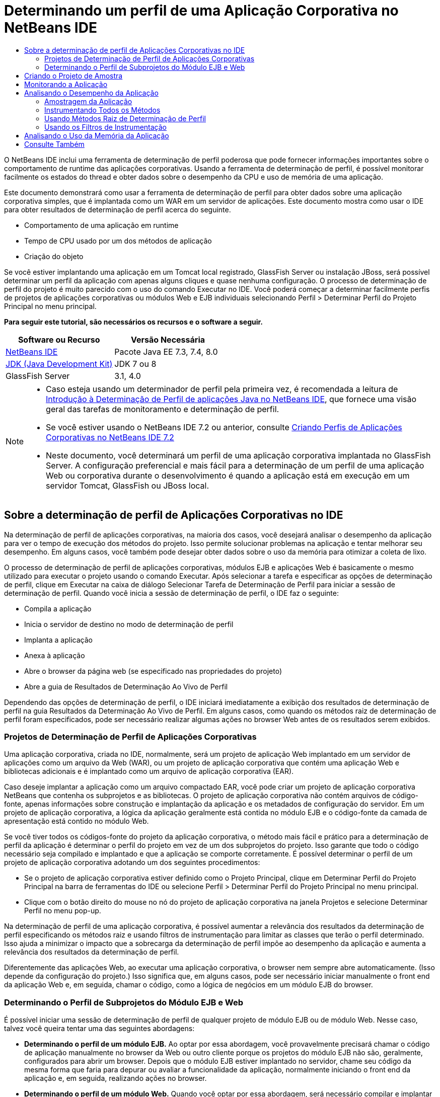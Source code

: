 // 
//     Licensed to the Apache Software Foundation (ASF) under one
//     or more contributor license agreements.  See the NOTICE file
//     distributed with this work for additional information
//     regarding copyright ownership.  The ASF licenses this file
//     to you under the Apache License, Version 2.0 (the
//     "License"); you may not use this file except in compliance
//     with the License.  You may obtain a copy of the License at
// 
//       http://www.apache.org/licenses/LICENSE-2.0
// 
//     Unless required by applicable law or agreed to in writing,
//     software distributed under the License is distributed on an
//     "AS IS" BASIS, WITHOUT WARRANTIES OR CONDITIONS OF ANY
//     KIND, either express or implied.  See the License for the
//     specific language governing permissions and limitations
//     under the License.
//

= Determinando um perfil de uma Aplicação Corporativa no NetBeans IDE
:jbake-type: tutorial
:jbake-tags: tutorials 
:markup-in-source: verbatim,quotes,macros
:jbake-status: published
:icons: font
:syntax: true
:source-highlighter: pygments
:toc: left
:toc-title:
:description: Determinando um perfil de uma Aplicação Corporativa no NetBeans IDE - Apache NetBeans
:keywords: Apache NetBeans, Tutorials, Determinando um perfil de uma Aplicação Corporativa no NetBeans IDE

O NetBeans IDE inclui uma ferramenta de determinação de perfil poderosa que pode fornecer informações importantes sobre o comportamento de runtime das aplicações corporativas. Usando a ferramenta de determinação de perfil, é possível monitorar facilmente os estados do thread e obter dados sobre o desempenho da CPU e uso de memória de uma aplicação.

Este documento demonstrará como usar a ferramenta de determinação de perfil para obter dados sobre uma aplicação corporativa simples, que é implantada como um WAR em um servidor de aplicações. Este documento mostra como usar o IDE para obter resultados de determinação de perfil acerca do seguinte.

* Comportamento de uma aplicação em runtime
* Tempo de CPU usado por um dos métodos de aplicação
* Criação do objeto

Se você estiver implantando uma aplicação em um Tomcat local registrado, GlassFish Server ou instalação JBoss, será possível determinar um perfil da aplicação com apenas alguns cliques e quase nenhuma configuração. O processo de determinação de perfil do projeto é muito parecido com o uso do comando Executar no IDE. Você poderá começar a determinar facilmente perfis de projetos de aplicações corporativas ou módulos Web e EJB individuais selecionando Perfil > Determinar Perfil do Projeto Principal no menu principal.


*Para seguir este tutorial, são necessários os recursos e o software a seguir.*

|===
|Software ou Recurso |Versão Necessária 

|link:https://netbeans.org/downloads/index.html[+NetBeans IDE+] |Pacote Java EE 7.3, 7.4, 8.0 

|link:http://www.oracle.com/technetwork/java/javase/downloads/index.html[+JDK (Java Development Kit)+] |JDK 7 ou 8 

|GlassFish Server |3.1, 4.0 
|===

[NOTE]
====
* Caso esteja usando um determinador de perfil pela primeira vez, é recomendada a leitura de link:../java/profiler-intro.html[+Introdução à Determinação de Perfil de aplicações Java no NetBeans IDE+], que fornece uma visão geral das tarefas de monitoramento e determinação de perfil.
* Se você estiver usando o NetBeans IDE 7.2 ou anterior, consulte link:../../72/javaee/profiler-javaee.html[+Criando Perfis de Aplicações Corporativas no NetBeans IDE 7.2+]
* Neste documento, você determinará um perfil de uma aplicação corporativa implantada no GlassFish Server. A configuração preferencial e mais fácil para a determinação de um perfil de uma aplicação Web ou corporativa durante o desenvolvimento é quando a aplicação está em execução em um servidor Tomcat, GlassFish ou JBoss local.
====


== Sobre a determinação de perfil de Aplicações Corporativas no IDE

Na determinação de perfil de aplicações corporativas, na maioria dos casos, você desejará analisar o desempenho da aplicação para ver o tempo de execução dos métodos do projeto. Isso permite solucionar problemas na aplicação e tentar melhorar seu desempenho. Em alguns casos, você também pode desejar obter dados sobre o uso da memória para otimizar a coleta de lixo.

O processo de determinação de perfil de aplicações corporativas, módulos EJB e aplicações Web é basicamente o mesmo utilizado para executar o projeto usando o comando Executar. Após selecionar a tarefa e especificar as opções de determinação de perfil, clique em Executar na caixa de diálogo Selecionar Tarefa de Determinação de Perfil para iniciar a sessão de determinação de perfil. Quando você inicia a sessão de determinação de perfil, o IDE faz o seguinte:

* Compila a aplicação
* Inicia o servidor de destino no modo de determinação de perfil
* Implanta a aplicação
* Anexa à aplicação
* Abre o browser da página web (se especificado nas propriedades do projeto)
* Abre a guia de Resultados de Determinação Ao Vivo de Perfil

Dependendo das opções de determinação de perfil, o IDE iniciará imediatamente a exibição dos resultados de determinação de perfil na guia Resultados da Determinação Ao Vivo de Perfil. Em alguns casos, como quando os métodos raiz de determinação de perfil foram especificados, pode ser necessário realizar algumas ações no browser Web antes de os resultados serem exibidos.


=== Projetos de Determinação de Perfil de Aplicações Corporativas

Uma aplicação corporativa, criada no IDE, normalmente, será um projeto de aplicação Web implantado em um servidor de aplicações como um arquivo da Web (WAR), ou um projeto de aplicação corporativa que contém uma aplicação Web e bibliotecas adicionais e é implantado como um arquivo de aplicação corporativa (EAR).

Caso deseje implantar a aplicação como um arquivo compactado EAR, você pode criar um projeto de aplicação corporativa NetBeans que contenha os subprojetos e as bibliotecas. O projeto de aplicação corporativa não contém arquivos de código-fonte, apenas informações sobre construção e implantação da aplicação e os metadados de configuração do servidor. Em um projeto de aplicação corporativa, a lógica da aplicação geralmente está contida no módulo EJB e o código-fonte da camada de apresentação está contido no módulo Web.

Se você tiver todos os códigos-fonte do projeto da aplicação corporativa, o método mais fácil e prático para a determinação de perfil da aplicação é determinar o perfil do projeto em vez de um dos subprojetos do projeto. Isso garante que todo o código necessário seja compilado e implantado e que a aplicação se comporte corretamente. É possível determinar o perfil de um projeto de aplicação corporativa adotando um dos seguintes procedimentos:

* Se o projeto de aplicação corporativa estiver definido como o Projeto Principal, clique em Determinar Perfil do Projeto Principal na barra de ferramentas do IDE ou selecione Perfil > Determinar Perfil do Projeto Principal no menu principal.
* Clique com o botão direito do mouse no nó do projeto de aplicação corporativa na janela Projetos e selecione Determinar Perfil no menu pop-up.

Na determinação de perfil de uma aplicação corporativa, é possível aumentar a relevância dos resultados da determinação de perfil especificando os métodos raiz e usando filtros de instrumentação para limitar as classes que terão o perfil determinado. Isso ajuda a minimizar o impacto que a sobrecarga da determinação de perfil impõe ao desempenho da aplicação e aumenta a relevância dos resultados da determinação de perfil.

Diferentemente das aplicações Web, ao executar uma aplicação corporativa, o browser nem sempre abre automaticamente. (Isso depende da configuração do projeto.) Isso significa que, em alguns casos, pode ser necessário iniciar manualmente o front end da aplicação Web e, em seguida, chamar o código, como a lógica de negócios em um módulo EJB do browser.


=== Determinando o Perfil de Subprojetos do Módulo EJB e Web

É possível iniciar uma sessão de determinação de perfil de qualquer projeto de módulo EJB ou de módulo Web. Nesse caso, talvez você queira tentar uma das seguintes abordagens:

* *Determinando o perfil de um módulo EJB.* Ao optar por essa abordagem, você provavelmente precisará chamar o código de aplicação manualmente no browser da Web ou outro cliente porque os projetos do módulo EJB não são, geralmente, configurados para abrir um browser. Depois que o módulo EJB estiver implantado no servidor, chame seu código da mesma forma que faria para depurar ou avaliar a funcionalidade da aplicação, normalmente iniciando o front end da aplicação e, em seguida, realizando ações no browser.
* *Determinando o perfil de um módulo Web.* Quando você optar por essa abordagem, será necessário compilar e implantar o módulo EJB ao servidor antes de determinar o perfil do projeto do módulo Web. Normalmente, o código do EJB é executado como resultado de uma ação de usuário em um browser. Se essa ação for executada/tratada pelo código da aplicação Web, será possível ver o código do EJB em sua árvore de chamadas.


== Criando o Projeto de Amostra

Neste documento, você irá determinar o perfil da amostra da aplicação ServletStateless. A aplicação ServletStateless é uma aplicação Web corporativa simples que está incluída como uma amostra de projeto no IDE.

Para criar a aplicação ServletStateless , realize as etapas a seguir.

1. Selecione Arquivo > Novo Projeto (Ctrl-Shift-N; ⌘-Shift-N no Mac) no menu principal.
2. No assistente para Novos Projetos, selecione a categoria Amostras > Java EE.
3. Selecione o projeto Servlet Stateless. Clique em Próximo.
4. Selecione uma localização para o projeto. Clique em Finalizar.

Quando você clicar em Finalizar, o IDE criará a amostra de projeto ServletStateless. Você pode ver o projeto ServletStateless na janela Projetos.

[NOTE]
====
* Por default, quando se utiliza o IDE para determinar o perfil de um projeto, o IDE determinará o perfil do projeto selecionado na janela Projetos se mais de um projeto estiver aberto. Quando você selecionar Executar >Definir Projeto Principal no menu principal e definir um projeto como Projeto Principal, o Projeto Principal é determinado por defaut. Você pode clicar com o botão direito do mouse em um nó de projeto na janela Projetos e selecionar Perfil no menu pop-up.
* Caso deseje determinar o perfil de um arquivo como uma página  ``.jsp``  ou um servlet, clique com o botão direito do mouse no arquivo e selecione Determinar o Perfil do Arquivo no menu pop-up. O comportamento é parecido com o de Determinar Perfil do Projeto (Principal), mas ao iniciar a sessão de determinação de perfil, a página web selecionada será aberta no browser em vez de na página web default do projeto.
====


== Monitorando a Aplicação

Monitorar uma aplicação permite que informações de alto nível sobre as propriedades do JVM de destino sejam obtidas, incluindo atividade de thread e alocações de memória. Como o monitoramento de uma aplicação impõe um custo adicional muito baixo, você pode executar a aplicação neste modo por períodos maiores. Quando você escolhe a tarefa Monitorar, a aplicação de destino é iniciada sem nenhuma instrumentação.

Para monitorar a aplicação ServletStateless, realize as etapas a seguir.

1. Selecione Executar >Definir Projeto Principal > ServletStateless para definir o projeto como principal.

Quando você definir o projeto como Projeto Principal, o nome do projeto estará em negrito na janela Projetos.



. Escolha Perfil > Perfil do Projeto Principal no menu principal.

NOTE:  Selecione o JDK 1.7 ou JDK 1.8 caso seja solicitado a selecionar uma plataforma Java para determinação de perfil.



. Selecione Monitorar na caixa de diálogo Selecionar Tarefa de Criação de Perfil.


. Clique em Executar.

NOTE:  Caso não tenha usado o determinador de perfil antes, você pode ser solicitado a calibrá-lo antes que possa clicar em Executar. Para obter mais informações sobre a calibração do determinador de perfil, consulte a seção link:../java/profiler-intro.html#calibrate[+Usando o Determinador de Perfil pela Primeira Vez+] na link:../java/profiler-intro.html[+Introdução à Determinação de Perfil de Aplicações Java no NetBeans IDE+].

Quando você clica em Executar, o IDE constrói a aplicação, inicia o servidor no modo de perfil e a implanta a aplicação no servidor. Em seguida, o IDE se liga à aplicação e inicia a recuperação de dados.

Os dados em threads no JVM de destino são exibidos na guia Threads. A guia Threads exibe dados em todos os threads, threads de servidor, assim como threads na aplicação.

É possível visualizar informações adicionais de monitoramento clicando no botão Visão Geral de Telemetria na janela Perfil para abrir a janela Visão Geral de Telemetria VM. A janela Visão Geral de Telemetria VM permite que você obtenha rapidamente uma visão geral dos dados de monitoramento em tempo real. É possível clicar duas vezes em qualquer um dos gráficos na janela Visão Geral de Telemetria VM para abrir uma versão maior do gráfico.

Durante a monitoração de uma aplicação corporativa, os gráficos de Memória (Heap) e Memória (GC) podem ajudá-lo a visualizar rapidamente o uso de memória da aplicação. Coloque o cursor sobre o gráfico para abrir uma dica de ferramenta com informações mais detalhadas. Se o tamanho do heap ou o número de gerações sobreviventes estiver crescendo constantemente, isso pode indicar um vazamento de memória. Caso haja a suspeita de fuga de memória, talvez seja melhor determinar o perfil do uso de memória da aplicação.

image::images/monitor-memory-telemetry.png[title="Gráfico da memória (GC) mostrando informações do GC"] 


== Analisando o Desempenho da Aplicação

A tarefa de Análise do Desempenho da CPU permite a visualização de dados no nível de método (runtime) do desempenho da CPU da sua aplicação e o número de vezes que os métodos são chamados. Você pode optar por analisar o desempenho da aplicação inteira ou selecionar uma raiz de determinação de perfil para limitar a determinação a uma parte do código da aplicação.

image::images/sample-task.png[title="Modo de Amostra de Aplicação selecionado no painel da CPU da caixa de diálogo Selecionar Tarefa de Determinação de Perfil"]

Ao selecionar a tarefa de análise do desempenho da CPU na janela Tarefas de Determinação de Perfil, você pode escolher o quanto você deseja determinar da aplicação selecionando uma das seguintes opções.

* *Rápido (usado como exemplo).* Neste modo, o IDE faz as amostras da aplicação e e usa um rastreamento de pilha periodicamente. Essa opção é menos precisa do que os métodos de instrumentação, mas o custo adicional é menor. Essa opção ajuda a localizar métodos que talvez você queira instrumentar.
* *Advançado (instrumentado).* Neste modo, os métodos definidos da aplicação são instrumentados. O IDE registra onde os threads entram e saem dos métodos do projeto, permitindo ver quanto tempo é gasto em cada método. Quando você insere um método, os threads geram um evento "entrada de método". Os threads geram um evento "saída de método" correspondente ao sair do método. Os timestamps para os dois eventos são registrados. Esses dados são processados em tempo real.

Você pode escolher instrumentar todos os métodos na aplicação ou limitar a instrumentação a um subconjunto do código da aplicação ao especificar um ou mais *métodos-raiz*. Especificar um método raiz pode reduzir significativamente a sobrecarga da determinação de perfil. Um método-raiz é um método, classe ou pacote em seu código-fonte que você especifica como uma raiz da instrumentação. Os dados de criação de perfil são coletados quando um dos threads da aplicação entra e sai da raiz de instrumentação. Nenhum dado de criação de perfil é coletado até que um dos threads da aplicação entre no método-raiz. Você pode especificar um método-raiz usando o menu pop-up no código-fonte ou clicando em *personalizar* para abrir a caixa de diálogo Editar Raízes da Criação de Perfil.

*Dicas para a Determinação de Perfil de Aplicações Web*

* Além as principais classes Java, uma aplicação corporativa geralmente chamará uma série de métodos em classes no servidor-alvo. Por esse motivo, é importante escolher um filtro para limitar os códigos-fonte que são instrumentados. É recomendado usar o filtro *Determinar Perfil somente para classes de projeto* ao determinar o perfil de aplicações corporativas.
* Os resultados da determinação de perfil são coletados assim que a sessão é iniciada. Se você estiver usando o método Avançado e os métodos raiz de determinação de perfil não foram especificados, alguns dados interessantes estarão disponíveis imediatamente após a inicialização do servidor, mais especificamente a inicialização de filtros e listeners da aplicação Web. Caso tenha especificado alguns métodos raiz de determinação de perfil, esses dados provavelmente não serão obtidos, dependendo dos métodos raiz selecionados.
* Normalmente, não existe o interesse em dados sobre listeners e filtros, então clique em Redefinir Resultados Coletados para limpar esses dados. Os primeiros dados utilizáveis serão coletados após algum código ser chamado como um resultado de alguma ação no browser, normalmente exibindo uma página JSP que usa JavaBeans e/ou tags personalizadas ou processando o método  ``doGet`` / ``doPost``  do servlet. Observe que os dados coletados quando a aplicação é inicializada pela primeira vez, frequentemente, representam somente o comportamento de inicialização da aplicação Web.
* Se uma página JSP estiver sendo exibida pela primeira vez, ela é compilada internamente no servlet pelo servidor, o que afeta a árvore de chamadas e o tempo dos métodos. Além disso, o comportamento dos servlets e de outro código da aplicação pode ser levemente diferente durante a primeira execução do que em um ambiente de produção verdadeiro, onde a aplicação está em constante execução. Para obter os dados de determinação de perfil que melhor representem o desempenho verdadeiro da aplicação, você deve gerar alguma carga de trabalho no código de perfil determinado antes de medir qualquer tempo (árvores de chamadas não devem ser afetadas por isso). É possível utilizar geradores de carga para ajudá-lo com isso. (Para saber mais, consulte link:../java/profile-loadgenerator.html[+Usando um Gerador de Carga no NetBeans IDE+]). A capacidade de cache de diversos browsers também pode impactar o desempenho.

NOTE:  Se você criar o perfil de aplicações web no servidor de aplicações GlassFish em uma máquina Windows, a inicialização do servidor para criação de perfil poderá falhar se o NetBeans IDE estiver instalado em um caminho que contenha espaços (como a instalação padrão em  ``C:\Program Files\netbeans-7.4`` ). A solução é instalar/copiar o diretório de instalação do NetBeans IDE em um local que não contenha espaços no caminho (como  ``C:\netbeans-7.4`` ).


=== Amostragem da Aplicação

Escolha a opção Rápido da aplicação caso precise de uma visão geral do comportamento da aplicação inteira e não deseje instrumentar os métodos. No modo de perfil Rápido, o IDE obtém periodicamente rastreamentos de pilha. A sobrecarga do modo de perfil Rápido é menor que no modo de perfil Avançado.

Neste exercício, você analisará o desempenho da aplicação ao selecionar o modo de perfil Rápido.

1. Pare a sessão de monitoramento clicando no botão Parar na janela Determinador de Perfil.
2. Escolha Perfil > Perfil do Projeto Principal no menu principal.
3. Selecione CPU na caixa de diálogo Selecionar Tarefa de Criação de Perfil.
4. Selecione o modo *Rápido (usado como exemplo)*.
5. Selecione *Determinar Perfil somente das classes do projeto* na lista drop-down do Filtro. Clique em Executar.

NOTE:  Este filtro limita as classes instrumentadas para as classes encontradas no projeto de aplicação corporativa. Clique em *Exibir valor do filtro* para visualizar uma lista das classes filtradas.

image::images/sample-task.png[title="Modo de Amostra de Aplicação selecionado no painel da CPU da caixa de diálogo Selecionar Tarefa de Determinação de Perfil"]

Observe na escala da caixa de diálogo que a sobrecarga estará relativamente baixa.



. Clique no botão Resultados da Determinação Ao Vivo de Perfil na janela Determinador de Perfil para abrir a guia Resultados da Determinação Ao Vivo de Perfil.

image::images/sample-task-results.png[title="Modo dos Resultados Amostragem da Aplicação"]

Na guia Resultados da Determinação Ao Vivo de Perfil, pode ser observado o runtime do método  ``serviço``  para o servlet na classe  ``Servlet2Stateless``  e que o método foi chamado uma única vez.


=== Instrumentando Todos os Métodos

No modo de Determinação de Perfil da Aplicação, os métodos da sua aplicação são instrumentados. Embora uma medição mais exata do desempenho da aplicação seja recebida, a sobrecarga da determinação de perfil é maior do que se o modo de amostra tivesse sido escolhido. Métodos raiz de determinação de perfil podem ser especificados para limitar os métodos que são instrumentados e reduzir a sobrecarga da determinação de perfil. Para algumas aplicações, a especificação de um método-raiz pode ser a única forma de obter dados detalhados e/ou realistas de desempenho, pois a criação de perfil da aplicação inteira pode gerar dados de perfil demais, fazendo com que a aplicação se torne inútil ou até mesmo causar um erro fatal da aplicação.

Neste exercício, você analisará o desempenho da aplicação instrumentando todos os métodos na aplicação corporativa.

1. Pare a sessão de monitoramento clicando no botão Parar na janela Determinador de Perfil.
2. Escolha Perfil > Perfil do Projeto Principal no menu principal.
3. Selecione CPU na caixa de diálogo Selecionar Tarefa de Criação de Perfil.
4. Selecione o modo *Avançado (instrumentado)*.
5. Selecione *Determinar Perfil somente das classes do projeto* na lista drop-down do Filtro. Clique em Executar.

image::images/advanced-cpu-task.png[title="Modo de Determinação de Perfil da Aplicação selecionado no painel da CPU da caixa de diálogo Selecionar Tarefa de Determinação de Perfil"]

Observe na escala na caixa de diálogo que a sobrecarga estará maior que no modo Rápido da aplicação.



. Clique no botão Resultados da Determinação Ao Vivo de Perfil na janela Determinador de Perfil para abrir a guia Resultados da Determinação Ao Vivo de Perfil.

É possível ver que a guia Resultados da Determinação Ao Vivo de Perfil exibe o runtime dos métodos  ``init``  e  ``serviço``  para o servlet na classe  ``Servlet2Stateless``  e que cada método foi chamado uma única vez. O método  ``init``  na classe  ``StatelessSessionBean``  também foi chamado.

image::images/cpu-pane1-results.png[title="Modo dos Resultados de Determinação de Perfil da Aplicação"]

NOTE:  Por defaut, o modo de atualização automática está ativo para que os dados exibidos sejam atualizados continuamente, a cada poucos segundos. É possível ativar e desativar o modo de atualização automática clicando no botão Atualização Automática na barra de ferramentas.

Para melhorar a legibilidade dos dados coletados, é possível usar o filtro Resultados, na exibição de Hot Spots da janela Resultados da Determinação Ao Vivo de Perfil, para filtrar os resultados exibidos. O filtro Resultados filtra apenas a exibição dos resultados e não afeta as classes que são instrumentadas. Quando você usa o filtro Resultados, os resultados que iniciam com, contêm ou terminam com um padrão definido são filtrados. Também é possível usar expressões regulares mais complexas para filtragem. Os dados são filtrados com base nos nomes de pacote/classe/método exatamente como eles aparecem na primeira coluna da tabela de resultados. Mais de um padrão pode ser especificado, separando os padrões por um espaço ou uma vírgula com espaço.



. No browser, digite seu nome no campo e clique em Enviar Consulta.

image::images/cpu-pane1-results1.png[title="Modo dos Resultados de Determinação de Perfil da Aplicação"]

Ao clicar em Enviar Consulta, você poderá ver que a guia Resultados da Determinação Ao Vivo de Perfil é atualizada para refletir a ação no browser. O clique no botão chamou o método  ``sayHello``  na classe  ``StatelessSessionBean``  e chamou o método  ``init``  novamente. O método  ``serviço``  do servlet na classe  ``Servlet2Stateless``  também foi chamado novamente. A guia também exibe quanto tempo foi gasto em cada um dos métodos.

É possível clicar no botão Análise Detalhada para ver uma representação gráfica do tempo relativo gasto em diversas áreas da aplicação, por exemplo, servlets, listeners etc. Clique no gráfico para obter uma análise detalhada dos resultados de determinação de perfil exibidos.

image::images/drill-down.png[title="Gráfico de Análise Detalhada do tempo relativo gasto em servlets na aplicação"]

Instrumentar uma aplicação sempre irá impor uma sobrecarga ao determinar o perfil da aplicação. Em uma aplicação simples como essa, a sobrecarga não é perceptível, porém, em uma aplicação complexa, a sobrecarga pode ser bem significativa. É possível reduzir a sobrecarga limitando as classes, que têm seu perfil determinado, selecionando um método raiz de determinação de perfil.


=== Usando Métodos Raiz de Determinação de Perfil

Neste exercício, você irá determinar o perfil de apenas uma parte da aplicação. Este método de determinação de perfil deve ser usado caso você saiba onde possa existir uma carência no desempenho, ou se deseja determinar o perfil de alguma parte específica do código, como um ou vários servlets. Esse método normalmente impõe uma sobrecarga de determinação de perfil significativamente menor que a instrumentação de todos os métodos da aplicação. Quando você instrumenta apenas parte da aplicação, somente os dados nos quais você tem interesse serão coletados e exibidos.

Para determinar o perfil de parte de uma aplicação, é necessário definir um ou mais métodos raiz de determinação de perfil. O IDE instrumenta apenas os métodos que são chamados por um thread inserindo um método raiz de determinação de perfil. Por exemplo, se você definir o método  ``sayHello``  na classe  ``StatelessSessionBean``  como o método raiz e usar o filtro Determinar Perfil somente das classes do projeto, o IDE iniciará a instrumentação dos métodos quando o método for chamado e um thread de aplicação inserir o método. Nessa aplicação, o construtor  ``init``  não será instrumentado, pois ele foi chamado antes do  ``sayHello`` .

image::images/profileroot-sayhello-project.png[title="Gráfico de Análise Detalhada do tempo relativo gasto em servlets na aplicação"]

Caso selecione o filtro Determinar Perfil de todas as classes, o IDE instrumentará todos os métodos chamados pelo  ``sayHello`` , incluindo as classes principais do Java.

image::images/profileroot-sayhello-all.png[title="Gráfico de Análise Detalhada do tempo relativo gasto em servlets na aplicação"]

NOTE:  Em uma aplicação mais complexa, talvez seja melhor especificar vários métodos raiz. É possível selecionar métodos individuais, classes inteiras ou pacotes como raiz de determinação de perfil.

Para especificar uma raiz de determinação de perfil e analisar o desempenho da aplicação, execute as etapas a seguir.

1. Pare a sessão anterior de determinação de perfil (se ainda estiver em execução) clicando no botão Parar na janela Determinação de Perfil.
2. Escolha Perfil > Perfil do Projeto Principal no menu principal.
3. Selecione CPU na caixa de diálogo Selecionar Tarefa de Criação de Perfil.
4. Selecione o modo *Avançado (instrumentado)*.
5. Clique em *Personalizar* para abrir a caixa de diálogo Editar raízes da Determinação de perfil.

Para determinar o perfil de parte de uma aplicação, é necessário primeiro especificar os métodos raiz. Ao selecionar a raiz da determinação de perfil, você limita a determinação de perfis aos métodos chamados pelo thread inserindo a raiz de determinação de perfil.



. Na caixa de diálogo Editar Raízes da Determinação de Perfil, selecione Exibir Aplicação Web na lista drop-down Selecionar Exibição.


. Expanda o nó do ServletStateless e selecione o método  ``serviço``  no pacote Servlets. Clique em OK.

image::images/edit-profiling-roots.png[title="Exibir Aplicação Web na caixa de diálogo Editar Raízes de Determinação de Perfil"]

Como alternativa, é possível selecionar Exibir Pacote para exibir todos os pacotes de códigos-fonte na aplicação e selecionar o método  ``service``  na classe  ``Servlet2Stateless``  no pacote  ``servlet.stateless`` .

image::images/edit-profiling-roots-pkg.png[title="Exibir Pacote na caixa de diálogo Editar Raízes de Determinação de Perfil"]

NOTE:  Observe que o construtor  ``servlet2stateless``  não está selecionado. É possível usar a caixa de diálogo Editar Raízes da Determinação de Perfil para limitar a instrumentação a métodos específicos em uma classe. Caso não queira limitar a instrumentação para métodos específicos, use a Exibição de Pacote para selecionar uma classe ou um pacote inteiro. Por exemplo, se você selecionar a classe  ``Servlet2Stateless``  em Exibir Pacote da caixa de diálogo Editar Raízes da Determinação de Perfil, o IDE instrumentará o construtor  ``init``  e o método  ``service`` .

Ao clicar no botão Avançado, você poderá ver que o método  ``serviço``  está listado como o único método raiz na caixa de diálogo Editar Raízes da Determinação de Perfil (Avançado). Clique em Adicionar para definir explicitamente um método digitando a assinatura e classe do método.

image::images/edit-profilingroots-pkg-adv.png[title="Caixa de diálogo Editar Raízes de Determinação de Perfil (Avançado)"]



. Clique em OK na caixa de diálogo Editar Raízes de Determinação de Perfil.

Na caixa de diálogo Selecionar Tarefa de Determinação de Perfil, você pode ver que o modo Avançado de determinação de perfil será executado usando raízes personalizadas de determinação de perfil. É possível clicar em *editar* para visualizar e modificar o método raiz selecionado. Observe que a sobrecarga da determinação de perfil agora é menor do que quando nenhum método raiz foi especificado.



. Selecione *Determinar Perfil somente das classes do projeto* na lista drop-down do Filtro. Clique em Executar.

image::images/advanced-cpu-task-custom.png[title="Modo de Perfil da Aplicação selecionado com uma raiz de determinação de perfil personalizada"]

Quando você clica em Executar, o IDE constrói e implanta a aplicação e abre o browser da Web na página do servlet.

O IDE exibe os resultados da determinação de perfil na guia Resultados Ao Vivo da Determinação de Perfil.

image::images/cpu-pane2-results.png[title="Resultados de métodos de instrumentação utilizando uma raiz de determinação de perfil"]

Observe que o IDE exibe somente os resultados para o método especificado como raiz de determinação de perfil. O thread da aplicação não inseriu nenhum outro método na aplicação após inserir a raiz de determinação de perfil.

Embora a aplicação tenha inserido outros métodos após inserir a raiz de determinação de perfil, esses outros métodos não são exibidos, pois o filtro de instrumentação limita a instrumentação para classes que são parte do projeto.



. No browser, digite seu nome no campo e clique em Enviar Consulta.

image::images/cpu-pane2-results1.png[title="Resultados de métodos de instrumentação utilizando uma raiz de determinação de perfil após chamar o método sayHello"]

Ao clicar em Enviar Consulta, você poderá ver que a guia Resultados da Determinação Ao Vivo de Perfil é atualizada para refletir a ação no browser. Clicar no botão chamou o método  ``sayHello``  na classe  ``StatelessSessionBean``  uma única vez. O método  ``serviço``  também foi chamado novamente.

Os resultados exibem o desempenho da aplicação, mas podem não representar precisamente o desempenho de uma aplicação que vem sendo executada há algum tempo. Uma maneira de emular o desempenho de uma aplicação Web em condições mais realistas é executar um script gerador de carga.



. Repita a etapa anterior algumas vezes no browser e clique em Redefinir Resultados na guia Resultados da Determinação Ao Vivo de Perfil para limpar os resultados.


. Depois que os resultados de determinação de perfil forem redefinidos, digite seu nome e clique em Enviar Consulta mais uma vez.

image::images/cpu-pane2-results2.png[title="Resultados de métodos de instrumentação utilizando uma raiz de determinação de perfil após chamar o método sayHello"]

Se você olhar os resultados de determinação de perfil, em muitos casos, verá que o desempenho melhorou.


=== Usando os Filtros de Instrumentação

Ao analisar o desempenho da CPU, você pode reduzir a sobrecarga da determinação de perfil selecionando um filtro de instrumentação na lista drop-down para limitar a determinação de perfis para o código-fonte no qual você tem interesse. Use o filtro para especificar as classes ou os pacotes que são instrumentados. Você pode selecionar entre os seguintes filtros default ou criar um filtro personalizado.

* *Determinar Perfil de todas as classes.* Se você selecionar este filtro durante a determinação de perfil de uma aplicação Web ou aplicação corporativa, todas as classes, incluindo as principais classes Java e classes do servidor serão instrumentadas. É preciso ter cuidado ao escolher essa opção de filtro, pois instrumentar muitas classes pode impor uma sobrecarga *muito* significativa.
* *Determinar Perfil somente das classes do projeto.* Caso esteja determinando o perfil de uma aplicação corporativa, é recomendado que você use esse filtro para limitar o código instrumentado para as classes no projeto. As classes do servidor não serão instrumentadas.
* *Determinar Perfil das classes de projeto e subprojeto.* Ao determinar o perfil de um projeto de aplicação corporativa contém subprojetos como uma aplicação Web, módulos EJB ou bibliotecas de classe, você pode escolher este filtro para limitar o código instrumentado para as classes de subprojetos.

É possível criar filtros personalizados para uso em projetos específicos ou para tipos específicos de determinação de perfil. Por exemplo, se você quiser um filtro de instrumentação ao determinar o perfil de aplicações Web no Oracle WebLogic Server, clique em “Editar conjuntos de filtros” para criar um conjunto de filtros que exclui as classes principais do Java, as classes do Oracle WebLogic e do NetBeans (útil quando o Monitor HTTP está ativado). Em seguida, atribua um nome ao conjunto de filtros, como “WebLogic Webapp Exclusive” e selecione esse filtro na lista drop-down Filtro ao determinar o perfil de aplicações implantadas no WebLogic Server.

image::images/custom-filter.png[title="Caixa de diálogo que aparece ao determinar um perfil pela primeira vez"]

É possível definir um filtro de instrumentação simples selecionando Filtro Rápido na lista drop-down Filtro para abrir a caixa de diálogo Definir Filtro Rápido. A seguir, é possível editar rapidamente a lista de pacotes ou classes que são instrumentados. Isso cria um Filtro Rápido que pode ser selecionado na lista drop-down Filtro.

image::images/set-quick-filter.png[title="Caixa de diálogo que aparece ao determinar um perfil pela primeira vez"]

Para obter mais informações sobre definição e uso de filtros de instrumentação, consulte a documentação de determinação de perfil no IDE.


== Analisando o Uso da Memória da Aplicação

É possível usar a ferramenta de determinação de perfil do IDE para analisar o uso de memória da aplicação corporativa para obter dados detalhados sobre a alocação de objeto ou coleta de lixo. A tarefa Analisar Uso da Memória fornece dados sobre objetos que foram alocados na aplicação alvo, como o número, o tipo e a localização dos objetos alocados.

Ao determinar o perfil do uso da memória, você não pode definir métodos-raiz de determinação de perfil e/ou filtros de instrumentação, para que todos os objetos criados durante a vida do servidor sejam rastreados. Isso pode levar a uma sobrecarga de determinação de perfil e consumo de memória significativos para servidores de aplicações complexas. Portanto, esteja ciente das possíveis limitações da sua máquina antes de realizar esse tipo de determinação de perfil. Para reduzir a sobrecarga da determinação de perfil, é possível modificar a definição, assim, o perfil será determinado apenas a cada dez objetos. Também é aconselhável desativar (limitar) o registro de rastreamentos da pilha para alocações de objeto.

Quando você determinar o perfil de aplicações corporativas para detectar vazamentos de memória, usar as métricas de Gerações Sobreviventes pode ser muito útil. Quando você rastreia o número de diversos ciclos de coleta de lixo do objetivo das gerações sobreviventes, a ferramenta poderá ajudá-lo a detectar vazamentos de memória antecipadamente, antes da aplicação usar qualquer quantidade perceptível de memória.

Para analisar o desempenho da memória, você escolhe o volume de dados que deseja obter ao selecionar uma das seguintes opções:

* *Rápida.* Quando esta opção é selecionada, o criador de perfil faz amostras da aplicação para oferecer dados limitados a objetos ativos. Os objetos ativos são todos aqueles acessíveis (e inacessíveis) que não foram reivindicados pelo Coletor de Lixo. Esta opção só rastreia os objetos ativos e não rastreia alocações ao instrumentar. Não é possível para registrar rastreamentos de pilha ou para usar pontos de criação de perfil se você selecionar esta opção. Esta opção incorre em um overhead significativamente mais baixo que a opção Avançado.
* *Avançado.* A seleção dessa opção permite que você obtenha informações sobre número, tipo e local dos objetos alocados. Os objetos alocados são aqueles criados desde o início da aplicação (ou desde que os Resultados Coletados no criador de perfil foram redefinidos pela última vez). Todas as classes carregadas atualmente pelo destino JVM (e cada nova classe, conforme é carregada) são instrumentadas para produzir informações sobre alocações de objeto. É necessário selecionar esta opção se você quiser usar pontos de criação de perfil ao analisar o uso de memória ou se você desejar gravar a pilha de chamada. Estas opções incorrem em um overhead de criação de perfil maior que a opção Rápido.

Se você selecionar a opção Avançado, também poderá definir as opções a seguir.

* *Registrar Estilo de Vida Completo do Objeto * Selecione esta opção para registrar todas as informações de cada objeto, incluindo o número de gerações sobrevividas.
* *Registrar Rastreamentos de Pilha para Alocação*. Selecione esta opção para registrar a pilha de chamadas completa. Essa opção permite exibir a árvore de chamadas reversa das chamadas de método durante a exibição de uma tela da memória.
* *Usar Pontos de Criação de Perfil definidos.* Selecione esta opção para ativar pontos de criação de perfil. Os pontos de criação de perfil desativados são ignorados. Quando essa opção está desmarcada, todos os pontos de criação de perfil no projeto são ignorados.

O medidor de Custo Adicional na janela Selecionar Tarefas de Criação de Perfil oferece uma aproximação do aumento ou diminuição no custo adicional da criação de perfil de acordo com as opções de criação de perfil selecionadas.

Agora você usará o IDE para analisar o desempenho da memória da aplicação corporativa. Se você quiser obter informações sobre gerações sobreviventes, escolha a opção *Avançada*. Como alternativa, se você quiser apenas dados sobre os objetos ativos, pode selecionar a opção *Rápido*.

1. Pare a sessão anterior de determinação de perfil (se ainda estiver em execução) clicando no botão Parar na janela Determinação de Perfil.
Quando você clica em Parar, o IDE se desconecta da aplicação.


. Escolha Perfil > Perfil do Projeto Principal no menu principal.


. Selecione *Memória* na caixa de diálogo Selecionar Tarefa de Determinação de Perfil.


. Selecione *Avançado*.


. Selecione *Registrar ciclo de vida completo do objeto* para obter dados sobre gerações sobreviventes.

NOTE:  Se selecionar essa opção, você notará que o medidor de Sobrecarga aumentará consideravelmente. Ao determinar o perfil da aplicação corporativa, pode ser que você precise aumentar a memória do IDE, devido à quantidade de dados coletados.



. Desmarque a seleção de *Usar Pontos de Determinação de Perfil definidos* (se selecionado). Clique em Executar.

image::images/profile-memory-advanced.png[title="Caixa de diálogo Selecionar Tarefa de Determinação de Perfil diálogo mostrando tarefas e opções de Memória"]

Quando você clica em Executar, o IDE compila a aplicação, inicia o servidor no modo de perfil e a implanta a aplicação no servidor. Para exibir os resultados da criação de perfil, clique em Resultados em tempo real na janela Criador de Perfil para abrir a janela Resultados em Tempo Real. A janela Resultados Ao Vivo exibe informações sobre o tamanho e o número de objetos que estão alocados no JVM de destino. Além dos objetos alocados pela aplicação corporativa, os resultados também incluem todos os objetos alocados pelo servidor de aplicações.

image::images/profile-memory-results.png[title="Guia de Resultados da Determinação de Perfil mostrando resultados de determinação de perfil do uso da memória"]

Por default, os resultados são armazenados e exibidos pelo número de bytes em tempo real, mas você pode clicar em um cabeçalho de coluna para alterar como os resultados são exibidos. Você também pode filtrar os resultados ao digitar um nome de classe na caixa de filtro abaixo da lista.

link:/about/contact_form.html?to=3&subject=Feedback:%20Profiling%20Enterprise%20Applications[+Enviar Feedback neste Tutorial+]



== Consulte Também

Este documento demonstrou as abordagens básicas para obter os dados de determinação de perfil ao determinar o perfil da aplicação corporativa que é implantada no servidor de aplicações do GlassFish.

Para obter informações mais detalhadas sobre as definições e funcionalidades de criação de perfil não abordadas neste documento, consulte a documentação incluída no produto e disponível no item de menu Ajuda.

Para ver documentos relacionados, consulte os seguintes recursos:

* link:http://wiki.netbeans.org/wiki/view/NetBeansUserFAQ#section-NetBeansUserFAQ-Profiler[+Perguntas mais frequentes do Determinador de Perfil do NetBeans+]
Um documento contendo as perguntas frequentes sobre a determinação de perfil de aplicações no NetBeans IDE
* link:http://wiki.netbeans.org/wiki/view/FaqProfilerProfileFreeForm[+FAQ: Criando o Perfil de um projeto de Forma livre+]
* link:../java/profiler-screencast.html[+Screencast: Pontos de Determinação de Perfil, Gráfico de Análise Detalhada, Heap Walker+]
Demonstração de algumas das funcionalidades da determinação de perfis no NetBeans IDE.
* link:../../../community/magazine/html/04/profiler.html[+Criação Avançada de Perfil: Teoria na Prática+]
* link:http://profiler.netbeans.org/index.html[+profiler.netbeans.org+]
Site do projeto de determinação de perfil do NetBeans
* link:http://blogs.oracle.com/nbprofiler/[+Blog do Profiler do NetBeans+]
* link:http://profiler.netbeans.org/mailinglists.html[+Listas de Correspondência do Profiler do NetBeans+]
* link:http://profiler.netbeans.org/docs/help/5.5/index.html[+Usando o Determinador de Perfil do NetBeans 5.5+]

<<top,início>>

